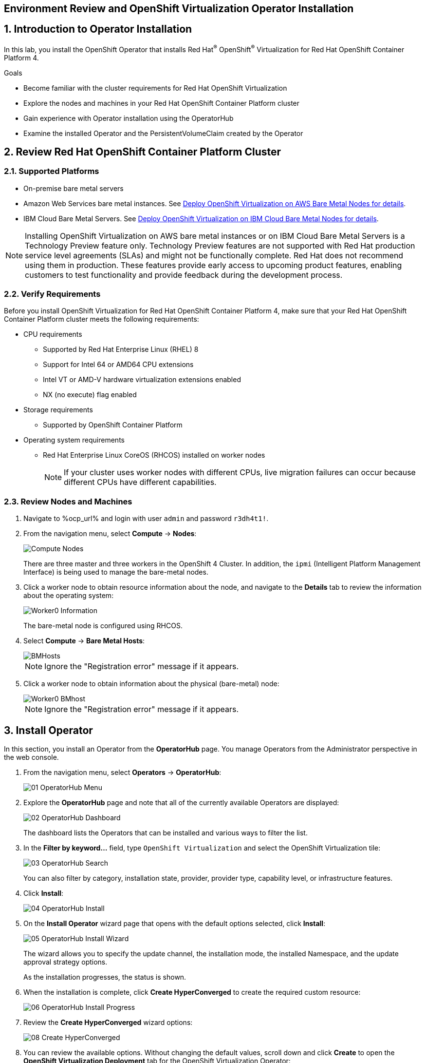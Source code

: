 == Environment Review and OpenShift Virtualization Operator Installation

:numbered:

== Introduction to Operator Installation

In this lab, you install the OpenShift Operator that installs Red Hat^(R)^ OpenShift^(R)^ Virtualization for Red Hat OpenShift Container Platform 4.

.Goals
* Become familiar with the cluster requirements for Red Hat OpenShift Virtualization
* Explore the nodes and machines in your Red Hat OpenShift Container Platform cluster
* Gain experience with Operator installation using the OperatorHub
* Examine the installed Operator and the PersistentVolumeClaim created by the Operator

== Review Red Hat OpenShift Container Platform Cluster

=== Supported Platforms

* On-premise bare metal servers

* Amazon Web Services bare metal instances. See link:https://access.redhat.com/articles/6409731[Deploy OpenShift Virtualization on AWS Bare Metal Nodes for details].

* IBM Cloud Bare Metal Servers. See link:https://access.redhat.com/articles/6738731[Deploy OpenShift Virtualization on IBM Cloud Bare Metal Nodes for details].

[NOTE]
Installing OpenShift Virtualization on AWS bare metal instances or on IBM Cloud Bare Metal Servers is a Technology Preview feature only. Technology Preview features are not supported with Red Hat production service level agreements (SLAs) and might not be functionally complete. Red Hat does not recommend using them in production. These features provide early access to upcoming product features, enabling customers to test functionality and provide feedback during the development process.


=== Verify Requirements

Before you install OpenShift Virtualization for Red Hat OpenShift Container Platform 4, make sure that your Red Hat OpenShift Container Platform cluster meets the following requirements:

* CPU requirements
** Supported by Red Hat Enterprise Linux (RHEL) 8
** Support for Intel 64 or AMD64 CPU extensions
** Intel VT or AMD-V hardware virtualization extensions enabled
** NX (no execute) flag enabled
* Storage requirements
** Supported by OpenShift Container Platform

* Operating system requirements
** Red Hat Enterprise Linux CoreOS (RHCOS) installed on worker nodes
+
[NOTE]
If your cluster uses worker nodes with different CPUs, live migration failures can occur because different CPUs have different capabilities. 


=== Review Nodes and Machines

. Navigate to %ocp_url% and login with user `admin` and password `r3dh4t1!`.

. From the navigation menu, select *Compute* -> *Nodes*:
+
image::images/Install/Compute_Nodes.png[]
+
There are three master and three workers in the OpenShift 4 Cluster. In addition, the `ipmi` (Intelligent Platform Management Interface) is being used to manage the bare-metal nodes.

. Click a worker node to obtain resource information about the node, and navigate to the *Details* tab to review the information about the operating system:
+
image::images/Install/Worker0_Information.png[]
+
The bare-metal node is configured using RHCOS.

. Select *Compute* -> *Bare Metal Hosts*:
+
image::images/Install/BMHosts.png[]
+
[NOTE]
Ignore the "Registration error" message if it appears.

. Click a worker node to obtain information about the physical (bare-metal) node:
+
image::images/Install/Worker0_BMhost.png[]
+
[NOTE]
Ignore the "Registration error" message if it appears.


== Install Operator

In this section, you install an Operator from the *OperatorHub* page. You manage Operators from the Administrator perspective in the web console.

. From the navigation menu, select *Operators* -> *OperatorHub*:
+
image::images/Install/01_OperatorHub_Menu.png[]

. Explore the *OperatorHub* page and note that all of the currently available Operators are displayed:
+
image::images/Install/02_OperatorHub_Dashboard.png[]
+
The dashboard lists the Operators that can be installed and various ways to filter the list.

. In the *Filter by keyword...* field, type `OpenShift Virtualization` and select the OpenShift Virtualization tile:
+
image::images/Install/03_OperatorHub_Search.png[]
+
You can also filter by category, installation state, provider, provider type, capability level, or infrastructure features.

. Click *Install*:
+
image::images/Install/04_OperatorHub_Install.png[]

. On the *Install Operator* wizard page that opens with the default options selected, click  *Install*:
+
image::images/Install/05_OperatorHub_Install_Wizard.png[]
+
The wizard allows you to specify the update channel, the installation mode, the installed Namespace, and the update approval strategy options.
+
As the installation progresses, the status is shown.

. When the installation is complete, click *Create HyperConverged* to create the required custom resource:
+
image::images/Install/06_OperatorHub_Install_Progress.png[]

. Review the *Create HyperConverged* wizard options:
+
image::images/Install/08_Create_HyperConverged.png[]

. You can review the available options. Without changing the default values, scroll down and click *Create* to open the *OpenShift Virtualization Deployment* tab for the OpenShift Virtualization Operator:
+
image::images/Install/09_Hyperconverged_Tab.png[]

. Refresh the web console when the popup appears
+
image::images/Refresh_UI.png[]

. Watch the *Status* column until the status changes to `Available`:
+
image::images/Install/10_Hyperconverged_Available.png[]


== Examine OpenShift Virtualization Operator

. Click the *Details* tab to view information about the Operator:
+
image::images/Install/11_Details_1.png[]

. Scroll down to the *ClusterServiceVersion details* section and review the details:
+
image::images/Install/11_Details_2.png[]
+
You can see the Namespace where the Operator was installed, the status, the different Operator deployments created during the installation, the Operator ServiceAccounts created, and the OperatorGroup.

. Scroll up and click the *Subscription* tab to view the subscription details:
+
image::images/Install/12_Subscription.png[]
+
[NOTE]
Subscribing an Operator to one or more namespaces makes the Operator available to developers on your cluster.

== Examine PersistentVolumeClaims Created by Operator

During the installation of the Operator, some PersistentVolumeClaims for different distributions are created:

* Red Hat Enterprise Linux 8.0+
* Red Hat Enterprise Linux 9.0
* Fedora
* CentOS 7
* CentOS Stream 8
* CentOS Stream 9

In this section, you examine the PVCs created by the Operator.

. In the left menu, navigate to *Storage* and click *PersistentVolumeClaims*. From the project dropdown select `Show default projects` and filter or select `openshift-virtualization-os-images`
+
image::images/Install/13_PVC_NS.png[]

. Review the PVCs automatically created, which are going to be used to create VMs from the catalog.
+
image::images/Install/14_PVCs.png[]

== Summary

In this lab, you became familiar with requirements that must be met in your Red Hat OpenShift Container Platform cluster to install Red Hat OpenShift Virtualization. You gained experience installing the Operator for Red Hat OpenShift Virtualization. Finally, you reviewed the installed Operator and the PersistentVolumeClaims created by that Operator.
